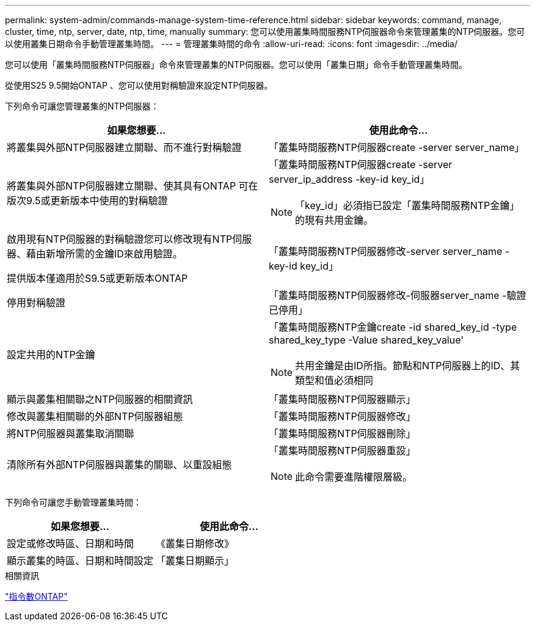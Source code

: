 ---
permalink: system-admin/commands-manage-system-time-reference.html 
sidebar: sidebar 
keywords: command, manage, cluster, time, ntp, server, date, ntp, time, manually 
summary: 您可以使用叢集時間服務NTP伺服器命令來管理叢集的NTP伺服器。您可以使用叢集日期命令手動管理叢集時間。 
---
= 管理叢集時間的命令
:allow-uri-read: 
:icons: font
:imagesdir: ../media/


[role="lead"]
您可以使用「叢集時間服務NTP伺服器」命令來管理叢集的NTP伺服器。您可以使用「叢集日期」命令手動管理叢集時間。

從使用S25 9.5開始ONTAP 、您可以使用對稱驗證來設定NTP伺服器。

下列命令可讓您管理叢集的NTP伺服器：

|===
| 如果您想要... | 使用此命令... 


 a| 
將叢集與外部NTP伺服器建立關聯、而不進行對稱驗證
 a| 
「叢集時間服務NTP伺服器create -server server_name」



 a| 
將叢集與外部NTP伺服器建立關聯、使其具有ONTAP 可在版次9.5或更新版本中使用的對稱驗證
 a| 
「叢集時間服務NTP伺服器create -server server_ip_address -key-id key_id」

[NOTE]
====
「key_id」必須指已設定「叢集時間服務NTP金鑰」的現有共用金鑰。

====


 a| 
啟用現有NTP伺服器的對稱驗證您可以修改現有NTP伺服器、藉由新增所需的金鑰ID來啟用驗證。

提供版本僅適用於S9.5或更新版本ONTAP
 a| 
「叢集時間服務NTP伺服器修改-server server_name -key-id key_id」



 a| 
停用對稱驗證
 a| 
「叢集時間服務NTP伺服器修改-伺服器server_name -驗證已停用」



 a| 
設定共用的NTP金鑰
 a| 
「叢集時間服務NTP金鑰create -id shared_key_id -type shared_key_type -Value shared_key_value'

[NOTE]
====
共用金鑰是由ID所指。節點和NTP伺服器上的ID、其類型和值必須相同

====


 a| 
顯示與叢集相關聯之NTP伺服器的相關資訊
 a| 
「叢集時間服務NTP伺服器顯示」



 a| 
修改與叢集相關聯的外部NTP伺服器組態
 a| 
「叢集時間服務NTP伺服器修改」



 a| 
將NTP伺服器與叢集取消關聯
 a| 
「叢集時間服務NTP伺服器刪除」



 a| 
清除所有外部NTP伺服器與叢集的關聯、以重設組態
 a| 
「叢集時間服務NTP伺服器重設」

[NOTE]
====
此命令需要進階權限層級。

====
|===
下列命令可讓您手動管理叢集時間：

|===
| 如果您想要... | 使用此命令... 


 a| 
設定或修改時區、日期和時間
 a| 
《叢集日期修改》



 a| 
顯示叢集的時區、日期和時間設定
 a| 
「叢集日期顯示」

|===
.相關資訊
http://docs.netapp.com/ontap-9/topic/com.netapp.doc.dot-cm-cmpr/GUID-5CB10C70-AC11-41C0-8C16-B4D0DF916E9B.html["指令數ONTAP"^]
